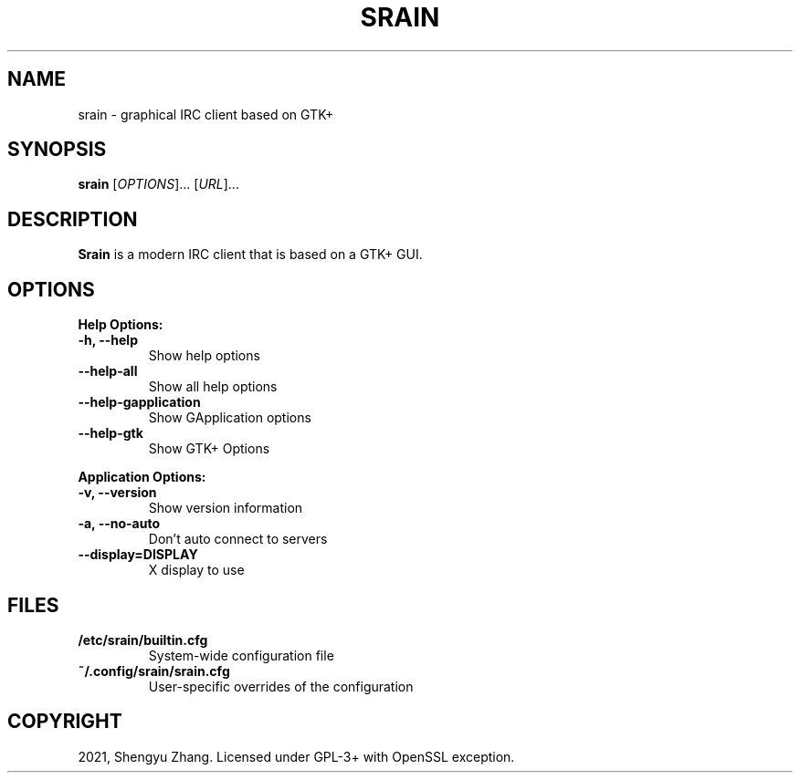 .\" (C) Copyright 2021 Anuradha Weeraman <anuradha@debian.org>,
.TH SRAIN 1 "October  1 2021"
.SH NAME
srain \- graphical IRC client based on GTK+
.SH SYNOPSIS
.B srain
[\fI\,OPTIONS\/\fR]... [\fI\,URL\/\fR]...
.SH DESCRIPTION
.B Srain
is a modern IRC client that is based on a GTK+ GUI.
.SH OPTIONS
.PP
.B Help Options:
.TP
.B \-h, \-\-help
Show help options
.TP
.B \-\-help\-all
Show all help options
.TP
.B \-\-help\-gapplication
Show GApplication options
.TP
.B \-\-help\-gtk
Show GTK+ Options
.PP
.B Application Options:
.TP
.B \-v, \-\-version
Show version information
.TP
.B \-a, \-\-no\-auto
Don't auto connect to servers
.TP
.B \-\-display=DISPLAY
X display to use
.SH FILES
.PP
.TP
.B /etc/srain/builtin.cfg
System-wide configuration file
.TP
.B ~/.config/srain/srain.cfg
User-specific overrides of the configuration
.SH COPYRIGHT
.PP
2021, Shengyu Zhang. Licensed under GPL-3+ with OpenSSL exception.
